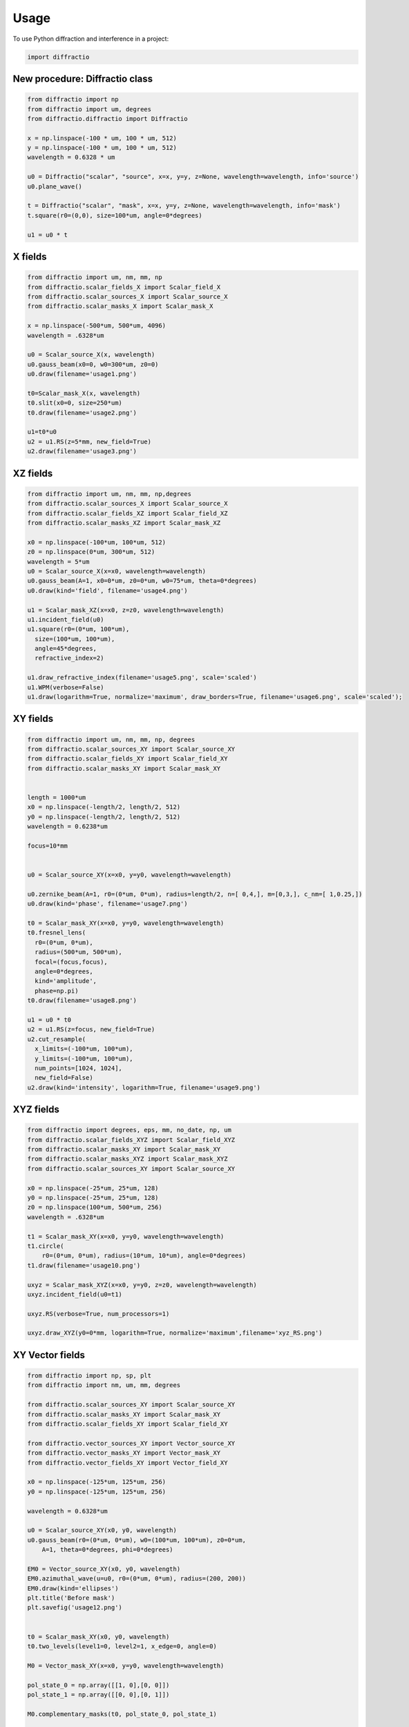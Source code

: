 =====
Usage
=====

To use Python diffraction and interference in a project:

.. code-block:: python

    import diffractio


New procedure: Diffractio class
==================================

.. code-block:: python

  from diffractio import np
  from diffractio import um, degrees
  from diffractio.diffractio import Diffractio

  x = np.linspace(-100 * um, 100 * um, 512)
  y = np.linspace(-100 * um, 100 * um, 512)
  wavelength = 0.6328 * um

  u0 = Diffractio("scalar", "source", x=x, y=y, z=None, wavelength=wavelength, info='source')
  u0.plane_wave()

  t = Diffractio("scalar", "mask", x=x, y=y, z=None, wavelength=wavelength, info='mask')
  t.square(r0=(0,0), size=100*um, angle=0*degrees)

  u1 = u0 * t




X fields
=================

.. code-block:: python

  from diffractio import um, nm, mm, np
  from diffractio.scalar_fields_X import Scalar_field_X
  from diffractio.scalar_sources_X import Scalar_source_X
  from diffractio.scalar_masks_X import Scalar_mask_X

  x = np.linspace(-500*um, 500*um, 4096)
  wavelength = .6328*um

  u0 = Scalar_source_X(x, wavelength)
  u0.gauss_beam(x0=0, w0=300*um, z0=0)
  u0.draw(filename='usage1.png')

  t0=Scalar_mask_X(x, wavelength)
  t0.slit(x0=0, size=250*um)
  t0.draw(filename='usage2.png')

  u1=t0*u0
  u2 = u1.RS(z=5*mm, new_field=True)
  u2.draw(filename='usage3.png')


.. figure:: usage1.png
  :width: 600
.. figure:: usage2.png
  :width: 600
.. figure:: usage3.png
  :width: 600




XZ fields
=================

.. code-block:: python

  from diffractio import um, nm, mm, np,degrees
  from diffractio.scalar_sources_X import Scalar_source_X
  from diffractio.scalar_fields_XZ import Scalar_field_XZ
  from diffractio.scalar_masks_XZ import Scalar_mask_XZ

  x0 = np.linspace(-100*um, 100*um, 512)
  z0 = np.linspace(0*um, 300*um, 512)
  wavelength = 5*um
  u0 = Scalar_source_X(x=x0, wavelength=wavelength)
  u0.gauss_beam(A=1, x0=0*um, z0=0*um, w0=75*um, theta=0*degrees)
  u0.draw(kind='field', filename='usage4.png')

  u1 = Scalar_mask_XZ(x=x0, z=z0, wavelength=wavelength)
  u1.incident_field(u0)
  u1.square(r0=(0*um, 100*um),
    size=(100*um, 100*um),
    angle=45*degrees,
    refractive_index=2)

  u1.draw_refractive_index(filename='usage5.png', scale='scaled')
  u1.WPM(verbose=False)
  u1.draw(logarithm=True, normalize='maximum', draw_borders=True, filename='usage6.png', scale='scaled');

.. figure:: usage4.png
  :width: 600
.. figure:: usage5.png
  :width: 600
.. figure:: usage6.png
  :width: 600

XY fields
=================

.. code-block:: python

  from diffractio import um, nm, mm, np, degrees
  from diffractio.scalar_sources_XY import Scalar_source_XY
  from diffractio.scalar_fields_XY import Scalar_field_XY
  from diffractio.scalar_masks_XY import Scalar_mask_XY


  length = 1000*um
  x0 = np.linspace(-length/2, length/2, 512)
  y0 = np.linspace(-length/2, length/2, 512)
  wavelength = 0.6238*um

  focus=10*mm


  u0 = Scalar_source_XY(x=x0, y=y0, wavelength=wavelength)

  u0.zernike_beam(A=1, r0=(0*um, 0*um), radius=length/2, n=[ 0,4,], m=[0,3,], c_nm=[ 1,0.25,])
  u0.draw(kind='phase', filename='usage7.png')

  t0 = Scalar_mask_XY(x=x0, y=y0, wavelength=wavelength)
  t0.fresnel_lens(
    r0=(0*um, 0*um),
    radius=(500*um, 500*um),
    focal=(focus,focus),
    angle=0*degrees,
    kind='amplitude',
    phase=np.pi)
  t0.draw(filename='usage8.png')

  u1 = u0 * t0
  u2 = u1.RS(z=focus, new_field=True)
  u2.cut_resample(
    x_limits=(-100*um, 100*um),
    y_limits=(-100*um, 100*um),
    num_points=[1024, 1024],
    new_field=False)
  u2.draw(kind='intensity', logarithm=True, filename='usage9.png')


.. figure:: usage7.png
  :width: 600
.. figure:: usage8.png
  :width: 600
.. figure:: usage9.png
  :width: 600

XYZ fields
=================

.. code-block:: python

  from diffractio import degrees, eps, mm, no_date, np, um
  from diffractio.scalar_fields_XYZ import Scalar_field_XYZ
  from diffractio.scalar_masks_XY import Scalar_mask_XY
  from diffractio.scalar_masks_XYZ import Scalar_mask_XYZ
  from diffractio.scalar_sources_XY import Scalar_source_XY

  x0 = np.linspace(-25*um, 25*um, 128)
  y0 = np.linspace(-25*um, 25*um, 128)
  z0 = np.linspace(100*um, 500*um, 256)
  wavelength = .6328*um

  t1 = Scalar_mask_XY(x=x0, y=y0, wavelength=wavelength)
  t1.circle(
      r0=(0*um, 0*um), radius=(10*um, 10*um), angle=0*degrees)
  t1.draw(filename='usage10.png')

  uxyz = Scalar_mask_XYZ(x=x0, y=y0, z=z0, wavelength=wavelength)
  uxyz.incident_field(u0=t1)

  uxyz.RS(verbose=True, num_processors=1)

  uxyz.draw_XYZ(y0=0*mm, logarithm=True, normalize='maximum',filename='xyz_RS.png')


.. figure:: usage10.png
  :width: 600

.. figure:: xyz_RS.png
  :width: 600


XY Vector fields
==================================

.. code-block:: python

  from diffractio import np, sp, plt
  from diffractio import nm, um, mm, degrees

  from diffractio.scalar_sources_XY import Scalar_source_XY
  from diffractio.scalar_masks_XY import Scalar_mask_XY
  from diffractio.scalar_fields_XY import Scalar_field_XY

  from diffractio.vector_sources_XY import Vector_source_XY
  from diffractio.vector_masks_XY import Vector_mask_XY
  from diffractio.vector_fields_XY import Vector_field_XY

  x0 = np.linspace(-125*um, 125*um, 256)
  y0 = np.linspace(-125*um, 125*um, 256)

  wavelength = 0.6328*um

  u0 = Scalar_source_XY(x0, y0, wavelength)
  u0.gauss_beam(r0=(0*um, 0*um), w0=(100*um, 100*um), z0=0*um,
      A=1, theta=0*degrees, phi=0*degrees)

  EM0 = Vector_source_XY(x0, y0, wavelength)
  EM0.azimuthal_wave(u=u0, r0=(0*um, 0*um), radius=(200, 200))
  EM0.draw(kind='ellipses')
  plt.title('Before mask')
  plt.savefig('usage12.png')


  t0 = Scalar_mask_XY(x0, y0, wavelength)
  t0.two_levels(level1=0, level2=1, x_edge=0, angle=0)

  M0 = Vector_mask_XY(x=x0, y=y0, wavelength=wavelength)

  pol_state_0 = np.array([[1, 0],[0, 0]])
  pol_state_1 = np.array([[0, 0],[0, 1]])

  M0.complementary_masks(t0, pol_state_0, pol_state_1)

  EM1 = EM0 * M0
  EM1.draw(kind='ellipses')
  plt.title('After mask')
  plt.savefig('usage13.png')

  EM2 = EM1.RS(z=10*mm)


  EM2.draw(kind='ellipses')
  plt.title('After propagation')
  plt.savefig('usage14.png')

.. figure:: usage12.png
    :width: 600
.. figure:: usage13.png
    :width: 600
.. figure:: usage14.png
    :width: 600



XZ Vector fields
==================================

.. code-block:: python

  from diffractio import np
  from diffractio import degrees, um


  from diffractio.scalar_sources_X import Scalar_source_X
  from diffractio.vector_fields_XZ import Vector_field_XZ

  from py_pol.jones_vector import Jones_vector

  x0 = np.linspace(-10*um, 10*um, 1024)
  z0 = np.linspace(0*um, 30*um, 512)
  wavelength = 2*um

  u0 = Scalar_source_X(x=x0, wavelength=wavelength)
  u0.gauss_beam(A=1, x0=0, w0=2*um, z0=15*um, theta=0)

  j0 = Jones_vector().general_azimuth_ellipticity(azimuth=0*degrees, ellipticity=0*degrees)

  EH_xz = Vector_field_XZ(x0,z0, wavelength)
  EH_xz.incident_field(u0=u0, j0=j0)

  EH_xz.FP_WPM(has_edges=False)

  EH_xz.draw('EH', draw_z = True, draw_borders=True, scale='scaled')

  Sx, Sy, Sz = EH_xz.Poynting_vector_averaged(has_draw=True, draw_borders=True, scale='scaled')

.. figure:: usage12.png
    :width: 600
.. figure:: usage13.png
    :width: 600
.. figure:: usage14.png
    :width: 600